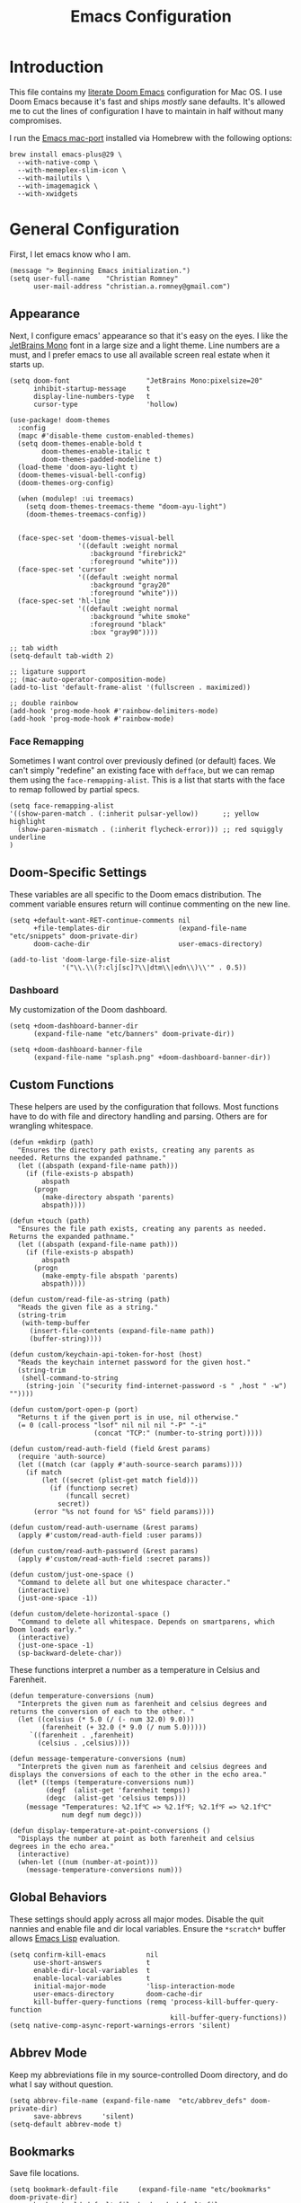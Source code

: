 
#+title: Emacs Configuration
* Introduction
This file contains my [[https://github.com/doomemacs/doomemacs][literate Doom Emacs]] configuration for Mac OS. I use Doom
Emacs because it's fast and ships /mostly/ sane defaults. It's allowed me to cut
the lines of configuration I have to maintain in half without many compromises.

I run the [[https://bitbucket.org/mituharu/emacs-mac/src/master/][Emacs mac-port]] installed via Homebrew with the following options:

#+begin_example
brew install emacs-plus@29 \
  --with-native-comp \
  --with-memeplex-slim-icon \
  --with-mailutils \
  --with-imagemagick \
  --with-xwidgets
#+end_example

* General Configuration
First, I let emacs know who I am.

#+begin_src elisp
(message "> Beginning Emacs initialization.")
(setq user-full-name    "Christian Romney"
      user-mail-address "christian.a.romney@gmail.com")
#+end_src

** Appearance
Next, I configure emacs' appearance so that it's easy on the eyes. I like the
[[https://www.jetbrains.com/lp/mono/][JetBrains Mono]] font in a large size and a light theme. Line numbers are a must,
and I prefer emacs to use all available screen real estate when it starts up.

#+begin_src elisp
(setq doom-font                   "JetBrains Mono:pixelsize=20"
      inhibit-startup-message     t
      display-line-numbers-type   t
      cursor-type                 'hollow)

(use-package! doom-themes
  :config
  (mapc #'disable-theme custom-enabled-themes)
  (setq doom-themes-enable-bold t
        doom-themes-enable-italic t
        doom-themes-padded-modeline t)
  (load-theme 'doom-ayu-light t)
  (doom-themes-visual-bell-config)
  (doom-themes-org-config)

  (when (modulep! :ui treemacs)
    (setq doom-themes-treemacs-theme "doom-ayu-light")
    (doom-themes-treemacs-config))


  (face-spec-set 'doom-themes-visual-bell
                 '((default :weight normal
                    :background "firebrick2"
                    :foreground "white")))
  (face-spec-set 'cursor
                 '((default :weight normal
                    :background "gray20"
                    :foreground "white")))
  (face-spec-set 'hl-line
                 '((default :weight normal
                    :background "white smoke"
                    :foreground "black"
                    :box "gray90"))))

;; tab width
(setq-default tab-width 2)

;; ligature support
;; (mac-auto-operator-composition-mode)
(add-to-list 'default-frame-alist '(fullscreen . maximized))

;; double rainbow
(add-hook 'prog-mode-hook #'rainbow-delimiters-mode)
(add-hook 'prog-mode-hook #'rainbow-mode)
#+end_src

*** Face Remapping
Sometimes I want control over previously defined (or default) faces. We can't
simply "redefine" an existing face with ~defface~, but we can remap them using the
~face-remapping-alist~. This is a list that starts with the face to remap followed
by partial specs.

#+begin_src elisp
(setq face-remapping-alist
'((show-paren-match . (:inherit pulsar-yellow))      ;; yellow highlight
  (show-paren-mismatch . (:inherit flycheck-error))) ;; red squiggly underline
)
#+end_src

** Doom-Specific Settings
These variables are all specific to the Doom emacs distribution. The comment
variable ensures return will continue commenting on the new line.

#+begin_src elisp
(setq +default-want-RET-continue-comments nil
      +file-templates-dir                 (expand-file-name "etc/snippets" doom-private-dir)
      doom-cache-dir                      user-emacs-directory)

(add-to-list 'doom-large-file-size-alist
             '("\\.\\(?:clj[sc]?\\|dtm\\|edn\\)\\'" . 0.5))
#+end_src

*** Dashboard
My customization of the Doom dashboard.
#+begin_src elisp
(setq +doom-dashboard-banner-dir
      (expand-file-name "etc/banners" doom-private-dir))

(setq +doom-dashboard-banner-file
      (expand-file-name "splash.png" +doom-dashboard-banner-dir))
#+end_src

** Custom Functions
These helpers are used by the configuration that follows. Most functions have to
do with file and directory handling and parsing. Others are for wrangling
whitespace.

#+begin_src elisp
(defun +mkdirp (path)
  "Ensures the directory path exists, creating any parents as
needed. Returns the expanded pathname."
  (let ((abspath (expand-file-name path)))
    (if (file-exists-p abspath)
        abspath
      (progn
        (make-directory abspath 'parents)
        abspath))))

(defun +touch (path)
  "Ensures the file path exists, creating any parents as needed.
Returns the expanded pathname."
  (let ((abspath (expand-file-name path)))
    (if (file-exists-p abspath)
        abspath
      (progn
        (make-empty-file abspath 'parents)
        abspath))))

(defun custom/read-file-as-string (path)
  "Reads the given file as a string."
  (string-trim
   (with-temp-buffer
     (insert-file-contents (expand-file-name path))
     (buffer-string))))

(defun custom/keychain-api-token-for-host (host)
  "Reads the keychain internet password for the given host."
  (string-trim
   (shell-command-to-string
    (string-join `("security find-internet-password -s " ,host " -w") ""))))

(defun custom/port-open-p (port)
  "Returns t if the given port is in use, nil otherwise."
  (= 0 (call-process "lsof" nil nil nil "-P" "-i"
                     (concat "TCP:" (number-to-string port)))))

(defun custom/read-auth-field (field &rest params)
  (require 'auth-source)
  (let ((match (car (apply #'auth-source-search params))))
    (if match
        (let ((secret (plist-get match field)))
          (if (functionp secret)
              (funcall secret)
            secret))
      (error "%s not found for %S" field params))))

(defun custom/read-auth-username (&rest params)
  (apply #'custom/read-auth-field :user params))

(defun custom/read-auth-password (&rest params)
  (apply #'custom/read-auth-field :secret params))

(defun custom/just-one-space ()
  "Command to delete all but one whitespace character."
  (interactive)
  (just-one-space -1))

(defun custom/delete-horizontal-space ()
  "Command to delete all whitespace. Depends on smartparens, which
Doom loads early."
  (interactive)
  (just-one-space -1)
  (sp-backward-delete-char))
#+end_src

These functions interpret a number as a temperature in Celsius and Farenheit.

#+begin_src elisp
(defun temperature-conversions (num)
  "Interprets the given num as farenheit and celsius degrees and
returns the conversion of each to the other. "
  (let ((celsius (* 5.0 (/ (- num 32.0) 9.0)))
        (farenheit (+ 32.0 (* 9.0 (/ num 5.0)))))
     `((farenheit . ,farenheit)
       (celsius . ,celsius))))

(defun message-temperature-conversions (num)
  "Interprets the given num as farenheit and celsius degrees and
displays the conversions of each to the other in the echo area."
  (let* ((temps (temperature-conversions num))
         (degf  (alist-get 'farenheit temps))
         (degc  (alist-get 'celsius temps)))
    (message "Temperatures: %2.1f℃ => %2.1f℉; %2.1f℉ => %2.1f℃"
             num degf num degc)))

(defun display-temperature-at-point-conversions ()
  "Displays the number at point as both farenheit and celsius
degrees in the echo area."
  (interactive)
  (when-let ((num (number-at-point)))
    (message-temperature-conversions num)))
#+end_src

** Global Behaviors
These settings should apply across all major modes. Disable the quit nannies and
enable file and dir local variables. Ensure the ~*scratch*~ buffer allows [[https://www.gnu.org/software/emacs/manual/html_node/eintr/][Emacs
Lisp]] evaluation.

#+begin_src elisp
(setq confirm-kill-emacs          nil
      use-short-answers           t
      enable-dir-local-variables  t
      enable-local-variables      t
      initial-major-mode          'lisp-interaction-mode
      user-emacs-directory        doom-cache-dir
      kill-buffer-query-functions (remq 'process-kill-buffer-query-function
                                        kill-buffer-query-functions))
(setq native-comp-async-report-warnings-errors 'silent)
#+end_src

** Abbrev Mode
Keep my abbreviations file in my source-controlled Doom directory, and do what I
say without question.

#+begin_src elisp
(setq abbrev-file-name (expand-file-name  "etc/abbrev_defs" doom-private-dir)
      save-abbrevs     'silent)
(setq-default abbrev-mode t)
#+end_src

** Bookmarks
Save file locations.

#+begin_src elisp
(setq bookmark-default-file     (expand-file-name "etc/bookmarks" doom-private-dir)
      bookmark-old-default-file bookmark-default-file
      bookmark-file             bookmark-default-file
      bookmark-sort-flag        t)
#+end_src

** Spelling
Ensure spelling dictionaries are source controlled.

#+begin_src elisp
(when (modulep! :checkers spell)
  (setq spell-fu-directory
        (+mkdirp (expand-file-name "etc/spell-fu/" doom-private-dir)))
  (add-hook 'spell-fu-mode-hook
            (lambda ()
              (spell-fu-dictionary-add (spell-fu-get-ispell-dictionary "en"))
              (spell-fu-dictionary-add
               (spell-fu-get-personal-dictionary
                "en-personal"
                (expand-file-name "aspell.en.pws" spell-fu-directory))))))
#+end_src

** Smartparens
[[https://github.com/Fuco1/smartparens][Smartparens]] doesn't play nicely with org-mode. This is one of the places where
Doom is uncharacteristically heavy-handed with its defaults. I remove the global
hook and enable smartparens (strict mode) where I want it, especially in Lisp
buffers. I also don't like smartparens' default rules.

#+begin_src elisp
(remove-hook! 'doom-first-buffer-hook #'smartparens-global-mode)

(use-package! smartparens
  :hook (emacs-lisp-mode . smartparens-strict-mode)
  :config
  (pcase-dolist (`(,open . ,close) '(("(" . ")")
                                     ("[" . "]")
                                     ("{" . "}")))
    ;; remove all default rules
    (sp-pair open close :post-handlers nil :unless nil)
    ;; add sole exception
    (sp-pair open close :unless '(:add sp-in-string-p))))
#+end_src

** Navigation
I like repeated searches to remain in the middle of the screen so I don't have
to scan my monitor for the place where I've landed. I can always stare at the
center of the screen and find my search results. With [[https://protesilaos.com/emacs/pulsar][pulsar]] I can recenter
after jumps and highlight the search term.
-------------------------------------------------------------------------------
#+begin_src elisp
(use-package! pulsar
  :init
  (setq pulsar-pulse t
        pulsar-delay 0.065
        pulsar-iterations 9
        pulsar-face 'pulsar-green
        pulsar-highlight-face 'pulsar-red)
  (pulsar-global-mode t)
  :config
  ;; integration with the `consult' package:
  (add-hook 'consult-after-jump-hook #'pulsar-recenter-top)
  (add-hook 'consult-after-jump-hook #'pulsar-reveal-entry)

  ;; integration with the built-in `isearch':
  (add-hook 'isearch-mode-end-hook #'pulsar-recenter-middle)
  (advice-add 'isearch-forward :after #'pulsar-recenter-middle)
  (advice-add 'isearch-repeat-forward :after #'pulsar-recenter-middle)
  (advice-add 'isearch-backward :after #'pulsar-recenter-middle)
  (advice-add 'isearch-repeat-backward :after #'pulsar-recenter-middle)

  ;; integration with the built-in `imenu':
  (add-hook 'imenu-after-jump-hook #'pulsar-recenter-top)
  (add-hook 'imenu-after-jump-hook #'pulsar-reveal-entry))
#+end_src

** Dired
These settings are optimized for Mac OS with the [[https://brew.sh/][Homebrew]] version of the GNU ~ls~
utility. I also like the keybindings for navigating up and opening Finder.app.

#+begin_src elisp
(when IS-MAC
  (setq insert-directory-program "/usr/local/bin/gls"
        dired-listing-switches   "-aBhl --group-directories-first")
  (map! :map dired-mode-map "r"  #'reveal-in-osx-finder))
(map! :map dired-mode-map "C-l" #'dired-up-directory)

(use-package diredfl
  :hook (dired-mode . diredfl-mode))
#+end_src

Dirvish is a new enhancement for Dired.

#+begin_src elisp
(use-package dirvish
  :init
  (dirvish-override-dired-mode)
  :custom
  (dirvish-quick-access-entries
   '(("h" "~/" "Home")
     ("d" "~/Downloads/" "Downloads")
     ("p" "~/Desktop/" "Desktop")))
  :config
  (setq dirvish-use-header-line 'global
        delete-by-moving-to-trash t)
  (setq dirvish-mode-line-format
        '(:left (sort file-time " " file-size symlink) :right (omit yank index)))
  (setq dirvish-attributes '(all-the-icons collapse file-size subtree-state vc-state))
  (setq dired-listing-switches
        "-l --almost-all --human-readable --time-style=long-iso \
--group-directories-first --no-group")
  :bind
  (("C-c f" . dirvish-fd)
   :map dirvish-mode-map            ; dirvish inherits `dired-mode-map'
   ("^"   . dirvish-history-last)
   ("a"   . dirvish-quick-access)
   ("f"   . dirvish-file-info-menu)
   ("h"   . dirvish-history-jump)   ; remapped `describe-mode'
   ("N"   . dirvish-narrow)
   ("s"   . dirvish-quicksort)      ; remapped `dired-sort-toggle-or-edit'
   ("v"   . dirvish-vc-menu)        ; remapped `dired-view-file'
   ("y"   . dirvish-yank-menu)
   ("TAB" . dirvish-subtree-toggle)
   ("M-f" . dirvish-history-go-forward)
   ("M-b" . dirvish-history-go-backward)
   ("M-l" . dirvish-ls-switches-menu)
   ("M-m" . dirvish-mark-menu)
   ("M-t" . dirvish-layout-toggle)
   ("M-s" . dirvish-setup-menu)
   ("M-e" . dirvish-emerge-menu)
   ("M-j" . dirvish-fd-jump)))
#+end_src

** Completion
The combination of [[https://company-mode.github.io/][company-mode]] with the modern suite of [[https://github.com/minad/vertico][Vertico]], [[https://github.com/oantolin/orderless][Orderless]],
[[https://github.com/minad/consult][Consult]], [[https://github.com/oantolin/embark][Embark]] and [[https://github.com/minad/marginalia][Marginalia]] is really well behaved and contains all the
features I liked from Helm and Ivy while remaining snappy and leveraging Emacs'
API as intended.

#+begin_src elisp
(when (modulep! :completion vertico)
  (use-package! vertico
    :demand t
    :bind
    (("C-x B"    . #'+vertico/switch-workspace-buffer)
     :map vertico-map
     ("C-l"      . #'vertico-directory-up)) ;; behave like helm to go up a level
    :config
    (setq vertico-cycle t
          read-extended-command-predicate #'command-completion-default-include-p
          orderless-matching-styles     '(orderless-literal
                                          orderless-initialism
                                          orderless-regexp)
          completion-category-defaults  '((email (styles substring)))
          completion-category-overrides '((file (styles +vertico-basic-remote
                                                        orderless
                                                        partial-completion)))

          marginalia-align              'right))

  (use-package! consult
    :config
    (setq consult-grep-args
          "ggrep --null --line-buffered --color=never --ignore-case \
--exclude-dir=.git --line-number -I -r .")
    :bind
    (("M-i"     . #'consult-imenu)
     ("C-c M-o" . #'consult-multi-occur)
     ("C-x b"   . #'consult-buffer)
     ("C-x 4 b" . #'consult-buffer-other-window)
     ("C-x 5 b" . #'consult-buffer-other-frame)
     ("C-x r b" . #'consult-bookmark)
     ("M-g g"   . #'consult-goto-line)
     ("C-c s r" . #'consult-ripgrep)
     ("C-x r i" . #'consult-register-load)
     ("C-x r s" . #'consult-register-store)
     ("C-h W"   . #'consult-man)
     ("M-s g"   . #'consult-git-grep)))

  (use-package! embark
    :bind
    (("C-." . embark-act)         ;; pick some comfortable binding
     ("M-." . embark-dwim)        ;; good alternative: M-.
     ) ;; alternative for `describe-bindings'

  ;; Optionally replace the key help with a completing-read interface
  :init
  (setq prefix-help-command #'embark-prefix-help-command)
  ;; Hide the mode line of the Embark live/completions buffers
  :config
  (add-to-list 'display-buffer-alist
               '("\\`\\*Embark Collect \\(Live\\|Completions\\)\\*"
                 nil
                 (window-parameters (mode-line-format . none)))))

;; Consult users will also want the embark-consult package.
(use-package! embark-consult
  :after (embark consult)
  :demand t ; only necessary if you have the hook below
  ;; if you want to have consult previews as you move around an
  ;; auto-updating embark collect buffer
  :hook
  (embark-collect-mode . consult-preview-at-point-mode)))

(when (modulep! :completion company)
  (use-package! company
    :config
    (setq company-idle-delay 0.9)))
#+end_src

** Magit
I use source control for everything, and enjoy a few extras for [[https://magit.vc/][Magit]].

#+begin_src elisp
(setq magit-revision-show-gravatars t
      forge-database-file
      (expand-file-name "forge/forge-database.sqlite" doom-cache-dir))
(add-hook! 'magit-mode-hook (lambda () (magit-delta-mode +1)))
#+end_src

** Internet Relay Chat (IRC)
I use [[https://github.com/emacs-circe/circe][circe]] to connect to [[https://libera.chat/][Libera]] and read my credentials from an encrypted
[[https://www.gnu.org/software/emacs/manual/html_mono/epa.html][authinfo.gpg]].

#+begin_src elisp
(after! circe
  (require 'auth-source)
  (let* ((host "irc.libera.chat")
         (user (custom/read-auth-username :host host))
         (pass (custom/read-auth-password :host host)))
    (set-irc-server! host
                     `(:tls t
                       :port 6697 ;; TLS port
                       :nick ,user
                       :sasl-username ,user
                       :sasl-password ,pass
                       :channels ("#clojure" "#datomic" "#emacs")))))
#+end_src

#+RESULTS:

** Global Key Bindings
My idiosyncratic global keybinding preferences.

#+begin_src elisp
(map! "C-e"       #'move-end-of-line
      "C-'"       #'avy-goto-line
      "C-:"       #'avy-goto-char
      "C-x \\"    #'align-regexp
      "C-x g"     #'magit-status
      "C-x P"     #'print-buffer
      "C-x r I"   #'string-insert-rectangle
      "C-x M-s"   #'transpose-sexps
      "C-x M-t"   #'transpose-paragraphs
      "C-c a"     #'org-agenda
      "C-c M-t"   #'transpose-sentences
      "M-/"       #'hippie-expand
      "M-o"       #'other-window
      "M-p"       #'fill-paragraph
      "M-%"       #'anzu-query-replace
      "C-c g"     #'google-this
      "M-\\"      #'custom/delete-horizontal-space
      "M-SPC"     #'custom/just-one-space
      "<s-right>" #'sp-forward-slurp-sexp
      "<s-left>"  #'sp-forward-barf-sexp
      "C-M-%"     #'anzu-query-replace-regexp
      "C-x t c"   #'display-temperature-at-point-conversions)
#+end_src

** Miscellaneous
Every Emacs configuration contains a few little odds and ends.

#+begin_src elisp
(add-to-list 'auto-mode-alist (cons "\\.adoc\\'" 'adoc-mode))
(message "=> loaded global configuration")
#+end_src

* Org Configuration
I use [[https://orgmode.org/][org-mode]], [[https://www.orgroam.com/][org-roam]], and [[https://github.com/tecosaur/org-glossary][org-glossary]] extensively for note-taking. This
custom function is used to solve a [[https://takeonrules.com/2022/01/11/resolving-an-unable-to-resolve-link-error-for-org-mode-in-emacs/][link resolution]] issue with org-roam.

#+begin_src elisp
(defun custom/org-rebuild-cache ()
  "Rebuild the `org-mode' (and `org-roam') cache(s)."
  (interactive)
  (org-id-update-id-locations)
  ;; Note: you may need `org-roam-db-clear-all'
  ;; followed by `org-roam-db-sync'
  (when (modulep! :lang org +roam2)
    (org-roam-db-sync)
    (org-roam-update-org-id-locations)))

(defun custom/markup-word (markup-char)
  "Wraps the active region or the word at point with MARKUP-CHAR."
  (cl-destructuring-bind (text start end)
      (if (use-region-p)
          (list
           (buffer-substring-no-properties (region-beginning) (region-end))
           (region-beginning)
           (region-end))
        (let ((bounds (bounds-of-thing-at-point 'word)))
          (list (thing-at-point 'word)
                (car bounds)
                (cdr bounds))))
    (progn
      (save-excursion
        (replace-region-contents
         start end
         (lambda ()
           (s-wrap text
                   (char-to-string markup-char)
                   (char-to-string markup-char))))))))

(defun custom/org-italicize-word ()
  (interactive)
  (custom/markup-word #x00002F))

(defun custom/org-bold-word ()
  (interactive)
  (custom/markup-word #x00002A))

(defun custom/org-code-word ()
  (interactive)
  (custom/markup-word #x00007E))

(defun custom/org-underline-word ()
  (interactive)
  (custom/markup-word #x00005F))

(defun custom/org-verbatim-word ()
  (interactive)
  (custom/markup-word #x00003D))

(defun custom/org-strike-word ()
  (interactive)
  (custom/markup-word #x00002B))
#+end_src

** Main Configuration
The principal configuration block sets up directories and org-capture templates.
#+begin_src elisp
(defvar +info-dir "~/Documents/personal/notes"
  "The root for all notes, calendars, agendas, todos, attachments,
and bibliographies.")
(use-package! org
  :defer t
  :init
  (setq org-directory (expand-file-name "content" +info-dir)
        org-modules   '(ol-bibtex ol-bookmark ol-docview
                        ol-doi org-checklist org-id
                        org-tempo))

  (setq
   org-roam-directory         (expand-file-name "roam" org-directory)
   org-roam-dailies-directory "journal/"
   org-roam-mode-sections     '((org-roam-backlinks-section :unique t)
                                org-roam-reflinks-section)
   org-roam-graph-executable  "neato"
   org-roam-capture-templates
   '(("d" "default" plain "%?"
      :target (file+head "%<%Y%m%d%H%M%S>-${slug}.org"
                         "#+title: ${title}")
      :unnarrowed t)
     ("s" "sensitive" plain "%?"
      :target (file+head "%<%Y%m%d%H%M%S>-${slug}.org.gpg"
                         "#+title: ${title}\n")
      :unnarrowed t))
   org-roam-dailies-capture-templates
   '(("d" "default" entry
      "* %?"
      :target (file+head "%<%Y-%m-%d>.org"
                         "#+title: %<%Y-%m-%d>\n"))))
  :config
  (setq org-startup-folded t
        org-startup-indented t
        org-startup-with-inline-images t
        org-startup-with-latex-preview t
        org-M-RET-may-split-line       t)

  ;; behaviors
  (setq org-export-html-postamble          nil
        org-hide-emphasis-markers          t
        org-html-validation-link           nil
        org-log-done                       nil
        org-outline-path-complete-in-steps nil
        org-return-follows-link            t
        org-src-window-setup               'current-window
        org-use-fast-todo-selection        t
        org-use-sub-superscripts           "{}")

  ;; refiling
  (setq org-refile-use-cache                   t ;; use C-0 C-c C-w to clear cache
        org-refile-use-outline-path            t
        org-refile-allow-creating-parent-nodes t
        org-refile-targets                     '((nil :maxlevel . 5)
                                                 (org-agenda-files :maxlevel . 5)))
  ;; todo
  (setq org-todo-keywords
        '((sequence "TODO(t)" "WIP(w)" "WAIT(a)" "PAUSE(p)" "|" "DONE(d)" "KILL(k)" "ASSIGNED(a)")))

  ;; tags
  (setq org-tag-alist
        '((:startgrouptag)
          ("study"      . ?s)
          (:grouptags)
          ("book"       . ?b)
          ("paper"      . ?a)
          (:endgrouptag)
          (:startgrouptag)
          ("work"       . ?w)
          ("personal"   . ?m)
          ("FLAGGED"    . ?f)))

  ;; clock in/out
  (setq org-clock-persist-file
        (expand-file-name "etc/org-clock-save.el" doom-cache-dir))

  ;; capture
  (setq +org-capture-changelog-file "changelog.org"
        +org-capture-notes-file     "notes.org"
        +org-capture-projects-file  "projects.org"
        +org-capture-todo-file      "todo.org"
        +org-capture-journal-file   "journal.org"
        org-capture-templates
        `(("t" "Todo" entry (file+headline "todo.org" "Todos")
           "* TODO %^{Task} %^G")))
  (map!
   (:map org-mode-map
    "C-| o b" #'custom/org-bold-word
    "C-| o c" #'custom/org-code-word
    "C-| o i" #'custom/org-italicize-word
    "C-| o s" #'custom/org-strike-word
    "C-| o u" #'custom/org-underline-word
    "C-| o v" #'custom/org-verbatim-word)))

(use-package! consult-org-roam
   :defer t
   :after org
   :init
   (require 'consult-org-roam)
   (consult-org-roam-mode 1)
   :custom
   (consult-org-roam-grep-func #'consult-ripgrep)
   ;; Configure a custom narrow key for `consult-buffer'
   (consult-org-roam-buffer-narrow-key ?r)
   ;; Display org-roam buffers right after non-org-roam buffers
   ;; in consult-buffer (and not down at the bottom)
   (consult-org-roam-buffer-after-buffers t)
   :config
   ;; Eventually suppress previewing for certain functions
   (consult-customize
    consult-org-roam-forward-links
    :preview-key (kbd "M-."))
   ;; Define some convenient keybindings as an addition
   :bind
   ("C-c n r o f" . consult-org-roam-file-find)
   ("C-c n r o b" . consult-org-roam-backlinks)
   ("C-c n r o l" . consult-org-roam-forward-links)
   ("C-c n r o s" . consult-org-roam-search)
   ("C-c n r c"   . custom/org-rebuild-cache))
    #+end_src


#+RESULTS:
| org-tempo-setup | org-zotxt-mode | org-glossary-mode | org-ai-mode | +lookup--init-org-mode-handlers-h | (closure ((hook . org-mode-hook) (--dolist-tail--) t) (&rest _) (add-hook 'before-save-hook 'org-encrypt-entries nil t)) | #[0 \300\301\302\303\304$\207 [add-hook change-major-mode-hook org-fold-show-all append local] 5] | #[0 \300\301\302\303\304$\207 [add-hook change-major-mode-hook org-babel-show-result-all append local] 5] | org-babel-result-hide-spec | org-babel-hide-all-hashes | #[0 \301\211\207 [imenu-create-index-function org-imenu-get-tree] 2] | org-modern-mode | org-auto-tangle-mode | doom-disable-show-paren-mode-h | doom-disable-show-trailing-whitespace-h | +org-make-last-point-visible-h | toc-org-enable | org-cdlatex-mode | org-eldoc-load | +literate-enable-recompile-h | (lambda (&rest _) #'(lambda nil (setq left-margin-width 2 right-margin-width 2))) |

(Disabled) Use svg-tag-mode to beautify org-mode tags, deadlines, and todos.

#+begin_src elisp
;; disabled
(when nil
  (defconst date-re "[0-9]\\{4\\}-[0-9]\\{2\\}-[0-9]\\{2\\}")
  (defconst time-re "[0-9]\\{2\\}:[0-9]\\{2\\}")
  (defconst day-re "[A-Za-z]\\{3\\}")
  (defconst day-time-re (format "\\(%s\\)? ?\\(%s\\)?" day-re time-re))

  (defun svg-progress-percent (value)
    (svg-image (svg-lib-concat
                (svg-lib-progress-bar (/ (string-to-number value) 100.0)
                                      nil :margin 0 :stroke 2 :radius 3 :padding 2 :width 11)
                (svg-lib-tag (concat value "%")
                             nil :stroke 0 :margin 0)) :ascent 'center))

  (defun svg-progress-count (value)
    (let* ((seq (mapcar #'string-to-number (split-string value "/")))
           (count (float (car seq)))
           (total (float (cadr seq))))
      (svg-image (svg-lib-concat
                  (svg-lib-progress-bar (/ count total) nil
                                        :margin 0 :stroke 2 :radius 3 :padding 2 :width 11)
                  (svg-lib-tag value nil
                               :stroke 0 :margin 0)) :ascent 'center)))

  (use-package! svg-tag-mode
    :hook ((org-agenda-mode org-super-agenda-mode). svg-tag-mode)
    :config
    (setq svg-tag-tags
          `(
            ;; Org tags
            (":\\([A-Za-z0-9]+\\)" . ((lambda (tag)
                                        (svg-tag-make tag :face 'org-modern-tag
                                                      :padding 1 :radius 3))))
            (":\\([A-Za-z0-9]+[ \-]\\)" . ((lambda (tag) tag)))

            ;; Task priority
            ("\\[#[A-Z]\\]" . ( (lambda (tag)
                                  (svg-tag-make tag :radius 8 :beg 2 :end -1 :margin 0))))

            ;; Progress
            ("\\(\\[[0-9]\\{1,3\\}%\\]\\)" . ((lambda (tag)
                                                (svg-progress-percent (substring tag 1 -2)))))

            ("\\(\\[[0-9]+/[0-9]+\\]\\)" . ((lambda (tag)
                                              (svg-progress-count (substring tag 1 -1)))))

            ;; Task Statuses
            ("TODO" . ((lambda (tag)
                         (svg-tag-make "TODO" :face 'org-modern-todo
                                       :inverse t :margin 0 :radius 8))))
            ("WIP" . ((lambda (tag)
                        (svg-tag-make "WIP"
                                      :face 'org-modern-todo
                                      :inverse nil :margin 0 :radius 8))))
            ("WAIT" . ((lambda (tag)
                         (svg-tag-make "WAIT"
                                       :face 'pulsar-yellow
                                       :inverse nil :margin 0 :radius 8))))
            ("HOLD" . ((lambda (tag)
                         (svg-tag-make "HOLD"
                                       :face 'pulsar-yellow
                                       :inverse t :margin 0 :radius 8))))
            ("DONE" . ((lambda (tag)
                         (svg-tag-make "DONE"
                                       :face 'org-modern-done
                                       :inverse nil :margin 0 :radius 8))))

            ;; Citation of the form [cite:@Knuth:1984]
            ("\\(\\[cite:@[A-Za-z]+:\\)" . ((lambda (tag)
                                              (svg-tag-make tag
                                                            :inverse t
                                                            :beg 7 :end -1
                                                            :crop-right t))))
            ("\\[cite:@[A-Za-z]+:\\([0-9]+\\]\\)" . ((lambda (tag)
                                                       (svg-tag-make tag
                                                                     :end -1
                                                                     :crop-left t))))


            ;; Active date (with or without day name, with or without time)
            (,(format "\\(<%s>\\)" date-re) .
             ((lambda (tag)
                (svg-tag-make tag
                              :face 'org-modern-date-active
                              :inverse t :beg 1 :end -1 :margin 0))))

            (,(format "\\(<%s \\)%s>" date-re day-time-re) .
             ((lambda (tag)
                (svg-tag-make tag
                              :face 'org-modern-date-active
                              :beg 1 :inverse t :crop-right t :margin 0))))
            (,(format "<%s \\(%s>\\)" date-re day-time-re) .
             ((lambda (tag)
                (svg-tag-make tag
                              :face 'org-modern-time-active
                              :end -1 :inverse t :crop-left t :margin 0))))

            ;; Inactive date  (with or without day name, with or without time)
            (,(format "\\(\\[%s\\]\\)" date-re) .
             ((lambda (tag)
                (svg-tag-make tag
                              :face 'org-modern-date-inactive
                              :beg 1 :end -1 :inverse t :margin 0 :face))))
            (,(format "\\(\\[%s \\)%s\\]" date-re day-time-re) .
             ((lambda (tag)
                (svg-tag-make tag
                              :face 'org-modern-date-inactive
                              :beg 1 :inverse t :crop-right t :margin 0))))
            (,(format "\\[%s \\(%s\\]\\)" date-re day-time-re) .
             ((lambda (tag)
                (svg-tag-make tag
                              :face 'org-modern-time-inactive
                              :end -1 :inverse t :crop-left t :margin 0))))))))
#+end_src
*** Glossary
The [[https://github.com/tecosaur/org-glossary][org-glossary]] package adds terms to a top-level =Glossary= heading and expands
the definition in the minibuffer whenever the cursor is over a glossary term.

#+begin_src elisp
(use-package! org-glossary
  :after org
  :hook (org-mode . org-glossary-mode)
  :init
  ;; this macro supplies theme color names inside the body
  (defface org-glossary-term
    '((default :inherit (show-paren-match)
        :background "antique white"
        :weight normal))
    "Base face used for term references.")
  :config
  (setq org-glossary-fontify-types-differently nil)
  (map!
   (:map org-mode-map
    "C-| o g" #'org-glossary-create-definition
    "C-| o G" #'org-glossary-goto-term-definition)))
#+end_src

*** Citations
I am still experimenting with bibliography management and citation embedding. I
often refer to computer science papers from my notes and am experimenting both
with [[https://github.com/emacs-citar/citar][Citar]] and [[https://www.zotero.org/][Zotero]] to manage references.

#+begin_src elisp
(use-package! zotxt
  :after org
  :hook (org-mode . org-zotxt-mode)
  :config
  (setq bibtex-dialect                  'biblatex
        org-cite-csl-styles-dir         (expand-file-name "zotero/styles/" +info-dir)))

(when (modulep! :tools biblio)
  (setq! citar-bibliography
         (list (expand-file-name "references.bib" +info-dir))))
#+end_src

*** Agenda
The [[https://orgmode.org/manual/Agenda-Views.html][agenda]] is org-mode's todo list manager. Todo items can be given various
states, priorities, deadlines and other properties. Agenda views can display
upcoming deadlines and todo items in a calendar, topic, or priority view. The
[[https://github.com/alphapapa/org-super-agenda][org-super-agenda]] package enables grouping in daily/weekly views.

#+begin_src elisp
(use-package! org-agenda
  :defer t
  :config
  (defface org-glossary-term
    '((default :inherit (popup-tip-face)
        :weight normal))
    "Base face used for term references.")
  (face-spec-set 'org-agenda-date
                 '((default :weight normal)))
  (face-spec-set 'org-agenda-date-weekend
                 '((default :foreground "#399ee6" :weight normal)))
  (face-spec-set 'org-agenda-diary
                 '((default :weight normal :foreground "#86b300")))
  (face-spec-set 'org-agenda-date-today
                 '((default :foreground "#f07171" :slant italic :weight normal)))

  (setq org-agenda-file-regexp            "\\`[^.].*\\.org\\(\\.gpg\\)?\\'"
        org-agenda-files                  (list org-directory
                                                org-roam-directory
                                                org-roam-dailies-directory)
        org-agenda-window-setup           'current-window
        org-agenda-include-diary          t
        org-agenda-show-log               t
        org-agenda-skip-deadline-if-done  t
        org-agenda-skip-scheduled-if-done t
        org-agenda-skip-timestamp-if-done t
        org-agenda-start-on-weekday       1
        org-agenda-todo-ignore-deadlines  t
        org-agenda-todo-ignore-scheduled  t
        org-agenda-use-tag-inheritance    nil
        org-icalendar-combined-agenda-file
        (expand-file-name "org.ics" org-directory)
        org-agenda-custom-commands
        ' (("d" "Dashboard"
            ((agenda "" ((org-agenda-span 10)))
             (tags-todo "+PRIORITY=\"A\"")
             (tags-todo "work")
             (tags-todo "personal")))
           ("n" "Agenda and all TODOs"
            ((agenda "" ((org-agenda-span 10)))
             (alltodo ""))))))

(use-package! org-super-agenda
  :after org-agenda
  :config
  (setq org-super-agenda-groups '((:auto-priority t)
                                  (:auto-tags t)
                                  (:auto-todo t)))
  (org-super-agenda-mode))
#+end_src

#+RESULTS:
: t

*** Calendar
Calendar preferences include holidays, week start, and geographical location.
#+begin_src elisp
(use-package! calendar
  :after org
  :config
  (defface +calendar-holiday
    '((t . (:inherit pulsar-cyan)))
    "Face for holidays in calendar.")

  (defface +calendar-today
    '((t . (:foreground "violet red" :box t)))
    "Face for the current day in calendar.")

  (defface +calendar-appointment
    '((t . (:inherit pulsar-yellow)))
    "Face for appointment diary entries in calendar.")

  (setq calendar-location-name               "Pembroke Pines, FL"
        calendar-latitude                    26.0
        calendar-longitude                   -80.3
        calendar-week-start-day              0
        calendar-mark-holidays-flag          t
        calendar-mark-diary-entries-flag     t
        calendar-christian-all-holidays-flag nil
        calendar-holiday-marker              '+calendar-holiday
        calendar-today-marker                '+calendar-today
        diary-entry-marker                   '+calendar-appointment
        cal-html-directory                   "~/Desktop"
        cal-html-holidays                    t
        diary-file
        (expand-file-name "appointment-diary" org-directory))
  (add-hook 'calendar-today-visible-hook 'calendar-mark-today))

(use-package! holidays
  :after org
  :config
  (require 'brazilian-holidays)
  (setq calendar-holidays
        (append holiday-general-holidays
                holiday-local-holidays
                holiday-other-holidays
                holiday-christian-holidays
                holiday-solar-holidays
                brazilian-holidays--general-holidays
                brazilian-holidays-sp-holidays)))
#+end_src

*** Literate Programming (org-babel)
Org-mode's [[https://orgmode.org/worg/org-contrib/babel/][Babel]] feature allows mixing of prose and language blocks (this
configuration file is a prime example) for literate programming. Tangling
exports code blocks into separate files which can be compiled or interpreted by
the relevant program.

#+begin_comment
If tangling gives an error about "pdf-info-process-assert-running" re-compile
pdf-tools with ~M-x pdf-tools-install~.
#+end_comment

I find [[https://graphviz.org/][Graphviz]] and [[https://plantuml.com/][Plant UML]] useful for creating diagrams to supplement my
notes. I enable all the languages I am likely to use. Auto-tangling keeps
tangled code files in sync on save.

#+begin_src elisp
(use-package! graphviz-dot-mode
  :defer t
  :config
  (setq graphviz-dot-indent-width 2))

(use-package! org-auto-tangle
  :defer t
  :hook (org-mode . org-auto-tangle-mode)
  :config
  (setq org-auto-tangle-default t))

(after! org
  (when (modulep! :lang plantuml)
    (setq plantuml-default-exec-mode 'jar))

  (progn
    (pdf-loader-install)
    (org-babel-do-load-languages
     'org-babel-load-languages
     '((clojure    . t)
       (css        . t)
       (dot        . t)
       (emacs-lisp . t)
       (java       . t)
       (js         . t)
       (makefile   . t)
       (plantuml   . t)
       (prolog     . t)
       (python     . t)
       (R          . t)
       (ruby       . t)
       (scheme     . t)
       (sed        . t)
       (shell      . t)
       (sql        . t)))))
#+end_src

*** Export Settings
I most often export my org notes to PDF or [[https://gitlab.com/oer/org-re-reveal][org-re-reveal]] HTML presentation.
#+begin_src elisp
(after! org
  (setq org-re-reveal-center               t
        org-re-reveal-control              t
        org-re-reveal-default-frag-style   'appear
        org-re-reveal-defaulttiming        nil
        org-re-reveal-fragmentinurl        t
        org-re-reveal-history              nil
        org-re-reveal-hlevel               2
        org-re-reveal-keyboard             t
        org-re-reveal-klipsify-src         t
        org-re-reveal-mousewheel           nil
        org-re-reveal-overview             t
        org-re-reveal-pdfseparatefragments nil
        org-re-reveal-progress             t
        org-re-reveal-rolling-links        nil
        org-re-reveal-root
        "https://cdnjs.cloudflare.com/ajax/libs/reveal.js/4.5.0/reveal.js"
        org-re-reveal-title-slide          "%t"
        reveal_inter_presentation_links    t))
#+end_src

*** Appearance
The [[https://github.com/minad/org-modern][org-modern]] package adds some nice aesthetic touches to org-mode buffers.

#+begin_src elisp
(face-spec-set 'org-modern-tag
               '((default :weight normal :background "#d1bce5")))

(setq org-ellipsis                       "…"
      org-fontify-done-headline          t
      org-fontify-emphasized-text        t
      org-fontify-quote-and-verse-blocks t
      org-fontify-whole-heading-line     t
      org-modern-star                    '("◉" "○" "▣" "□" "◈" "◇" "✦" "✧" "✻" "✾")
      org-pretty-entities                t
      org-src-fontify-natively           t
      org-src-tab-acts-natively          t
      org-startup-folded                 nil
      org-startup-indented               t)

(add-hook! 'org-agenda-finalize-hook #'org-modern-agenda)
(add-hook! 'org-mode-hook #'org-modern-mode)
(add-hook! 'org-mode-hook :append
  (lambda ()
    (setq left-margin-width 2
          right-margin-width 2)))

(message "=> loaded org configuration")
#+end_src

* Programming
Configuration for additional programming modes.

** Paren Matching
Highlight and blink matching parentheses.

#+begin_src elisp
(use-package paren
  :config
  (setq blink-matching-paren t
      show-paren-mode t
      show-paren-style 'parenthesis
      show-paren-delay 0))
#+end_src

** Projects
Have projectile save things where I want them.

#+begin_src elisp
(use-package! projectile
  :defer t
  :config
  (+mkdirp (expand-file-name "projectile" doom-cache-dir))
  (setq
   projectile-cache-file
   (expand-file-name "projectile/projectile.cache" doom-cache-dir)
   projectile-known-projects-file
   (expand-file-name "projectile/projectile.projects" doom-cache-dir)))

(after! projectile
  (pushnew! projectile-project-root-files "project.clj" "deps.edn"))
#+end_src

** Clojure
Doom's Clojure support provides Cider. I prefer the lightweight [[https://github.com/clojure-emacs/inf-clojure][inf-clojure]]
mode, so I bring my own packages and configuration. [[https://clojure-lsp.io/][LSP]] mode provides lots of
nice features than make living without Cider bearable.

*** Clojure mode w/ LSP
#+begin_src elisp
(use-package! clojure-mode
  :defer t
  :hook (clojure-mode . rainbow-delimiters-mode)
  :config
  (when (modulep! :tools lsp)
    (map! :map clojure-mode-map
          "C-c j d"    #'lsp-ui-doc-glance
          "C-c j i"    #'lsp-ui-imenu)
    (add-hook! '(clojure-mode-local-vars-hook
                 clojurec-mode-local-vars-hook
                 clojurescript-mode-local-vars-hook)
      (defun +clojure-disable-lsp-indentation-h ()
        (setq-local lsp-enable-indentation nil))
      #'lsp!)
    (after! lsp-clojure
      (dolist (m '(clojure-mode
                   clojurec-mode
                   clojurescript-mode
                   clojurex-mode))
        (add-to-list 'lsp-language-id-configuration (cons m "clojure")))
      (dolist (dir '("[/\\\\]\\.clj-kondo\\'"
                     "[/\\\\]\\.cp-cache\\'"
                     "[/\\\\]\\.lsp\\'"
                     "[/\\\\]\\.shadow-cljs\\'"
                     "[/\\\\]\\target\\'"))
        (add-to-list 'lsp-file-watch-ignored dir)))
    (setq lsp-lens-enable          t       ;; enable LSP code lens for inline reference counts
          lsp-file-watch-threshold 2000
          lsp-enable-snippet       t)))

;; TODO: try moving these to the :hook ()
(add-hook! 'clojure-mode-hook #'turn-on-smartparens-strict-mode)
(add-hook! 'clojure-mode-hook :append #'subword-mode)
(add-hook! 'clojurescript-mode-hook #'turn-on-smartparens-strict-mode)
(add-hook! 'clojurec-mode-hook #'turn-on-smartparens-strict-mode)
(add-hook! 'clojurex-mode-hook #'turn-on-smartparens-strict-mode)
#+end_src

*** Inferior Clojure Mode
Inferior clojure mode is /simple/. With it, one can connect to a socket and send
commands. That's all I want between Emacs and the REPL.

These functions allow me to recreate some Cider functionality for inf-clojure
mode.
**** Custom Functions
#+begin_src elisp
(defun +inf-clojure-run-tests ()
  "Run clojure.test suite for the current namespace."
  (interactive)
  (comint-proc-query (inf-clojure-proc)
                        "(clojure.test/run-tests)\n"))

(defun +inf-clojure-pretty-print ()
  "Pretty print the last repl output"
  (interactive)
  (comint-proc-query (inf-clojure-proc)
                     "(do \n(newline)\n(clojure.pprint/pprint *1))\n"))

(defun +inf-clojure-load-file ()
  "Send a load-file instruction to Clojure to load the current file.
Uses comint-proc-query instead of comint-send-string like
inf-clojure does by default, as that method breaks REPLs for me
with large files for some reason."
  (interactive)
  (let ((file-name (buffer-file-name)))
    (comint-proc-query
     (inf-clojure-proc)
     (format "(do (load-file \"%s\") :loaded)\n" file-name))
    (message "inf-clojure :: Loaded file: %s" file-name)))

(defun +possible-project-file (relative-path)
  (if (not (string-blank-p (projectile-project-root)))
      (let ((path (expand-file-name (concat (projectile-project-root) relative-path))))
        (if (file-exists-p path) path nil))
    nil))

(defun +inf-clojure-socket-repl-connect ()
  (interactive)
  (message "inf-clojure-socket-repl-connect in project %s" (projectile-project-root))
  (let ((default-socket-repl-port 5555)
        (found-port-file (+possible-project-file ".shadow-cljs/socket-repl.port")))
    (cond
     ;; option 1: check for shadow-cljs ephemeral port file
     (found-port-file
      (let ((port (custom/read-file-as-string found-port-file)))
        (message "Connecting clojure socket REPL on ephemeral shadow port %s" port)
        (inf-clojure (cons "localhost" port))))

     ;; option 2: check default port
     ((custom/port-open-p default-socket-repl-port)
      (progn
        (message "Connecting clojure socket REPL on detected open port %d" default-socket-repl-port)
        (inf-clojure (cons "localhost" default-socket-repl-port))))

     ;; option 3: ask me
     (t
      (progn
        (message "Connecting clojure socket REPL interactively")
        (inf-clojure-connect))))))

(defun +inf-clojure-reconfigure ()
  (progn
    (message "Setting clojure completion mode to compliment")
    (inf-clojure-update-feature
     'clojure 'completion
     "(compliment.core/completions \"%s\")")))
#+end_src

#+RESULTS:
: +inf-clojure-reconfigure

**** Package Configuration
Inferior clojure mode keybindings.

#+begin_src elisp
(use-package! inf-clojure
  :defer t
  :after clojure
  :config
  (map! :map clojure-mode-map
        "C-c c p"    #'+inf-clojure-pretty-print
        "C-c r c"    #'+inf-clojure-socket-repl-connect
        "C-c j c"    #'inf-clojure
        "C-c j C"    #'inf-clojure-connect
        "C-c j D"    #'inf-clojure-show-var-documentation
        "C-c j e b"  #'inf-clojure-eval-buffer
        "C-c j e d"  #'inf-clojure-eval-defun
        "C-c j e D"  #'inf-clojure-eval-defun-and-go
        "C-c j e f"  #'inf-clojure-eval-last-sexp
        "C-c j e F"  #'inf-clojure-eval-form-and-next
        "C-c j e r"  #'inf-clojure-eval-region
        "C-c j e R"  #'inf-clojure-eval-region-and-go
        "C-c j a"    #'inf-clojure-apropos
        "C-c j l"    #'inf-clojure-arglists
        "C-c j m"    #'inf-clojure-macroexpand
        "C-c j r"    #'inf-clojure-reload
        "C-c j R"    #'inf-clojure-restart
        "C-c j v"    #'inf-clojure-show-ns-vars
        "C-c j t"    #'+inf-clojure-run-tests
        "C-c M-j"    #'+inf-clojure-socket-repl-connect
        "C-c C-q"    #'inf-clojure-quit
        "C-c M-n"    #'inf-clojure-set-ns
        "C-c M-p"    #'+inf-clojure-pretty-print
        "C-c C-e"    #'inf-clojure-eval-last-sexp
        "C-x C-e"    #'inf-clojure-eval-last-sexp
        "C-c C-z"    #'inf-clojure-switch-to-repl
        "C-c C-k"    #'+inf-clojure-load-file
        "C-c ,"      #'inf-clojure-clear-repl-buffer
        :map inf-clojure-mode-map
        "C-c ,"      #'inf-clojure-clear-repl-buffer
        "C-c j R"    #'inf-clojure-restart))

(add-hook! 'inf-clojure-mode-hook #'turn-on-smartparens-strict-mode)
(add-hook! 'inf-clojure-mode-hook #'+inf-clojure-reconfigure)
#+end_src

*** Syntax Checking
Static analysis courtesy of [[https://github.com/clj-kondo/clj-kondo][clj-kondo]].

#+begin_src elisp
(when (modulep! :checkers syntax)
  (use-package! flycheck-clj-kondo
    :when (modulep! :checkers syntax)
    :after flycheck))

(message "=> loaded clojure configuration")
#+end_src

*** Morse Support
;; update below for inf-clojure and morse.

#+begin_example
 ;; Similar to C-x C-e, but sends to REBL
 (defun rebl-eval-last-sexp ()
   (interactive)
   (let* ((bounds (cider-last-sexp 'bounds))
          (s (cider-last-sexp))
          (reblized (concat "(cognitect.rebl/inspect " s ")")))
     (cider-interactive-eval reblized nil bounds (cider--nrepl-print-request-map))))

 ;; Similar to C-M-x, but sends to REBL
 (defun rebl-eval-defun-at-point ()
   (interactive)
   (let* ((bounds (cider-defun-at-point 'bounds))
          (s (cider-defun-at-point))
          (reblized (concat "(cognitect.rebl/inspect " s ")")))
     (cider-interactive-eval reblized nil bounds (cider--nrepl-print-request-map))))

 (map! :map clojure-mode-map
       "<f5>"    #'cider-jack-in
       "M-<f5>"  #'cider-jack-in-clj&cljs
       :map cider-mode-map
       "C-s-x"   #'rebl-eval-defun-at-point
       "C-x C-r" #'rebl-eval-last-sexp)
#+end_example

** Scheme
I most often use [[https://www.scheme.com/tspl4/][Scheme]] when working through exercises in [[https://eopl3.com/][Essentials of
Programming Languages]], the Little books, or the +original+ /good/ version of [[https://en.wikipedia.org/wiki/Structure_and_Interpretation_of_Computer_Programs][SICP]].

[[https://www.nongnu.org/geiser/][Geiser]] mode is mostly ok, but it's a veritable nightmare with [[https://www.gnu.org/software/mit-scheme/][mit-scheme]].
#+begin_src elisp
(when (modulep! :lang scheme)
  (add-hook! 'scheme-mode-hook #'turn-on-smartparens-strict-mode)
  (add-hook! 'scheme-mode-hook (lambda () (require 'xscheme)))
  (map! :map scheme-mode-map
        "C-c C-b" #'xscheme-send-buffer
        "C-c C-e" #'xscheme-send-previous-expression
        "C-c C-r" #'xscheme-send-region
        "C-c C-z" #'xscheme-select-process-buffer
        "C-c C-c" #'xscheme-send-control-g-interrupt
        "C-c I x" #'xscheme-send-control-x-interrupt
        "C-c I u" #'xscheme-send-control-u-interrupt
        "C-c I b" #'xscheme-send-breakpoint-interrupt
        "C-c I p" #'xscheme-send-proceed)
  (message "=> loaded scheme configuration"))
#+end_src

** C
It's rare that I need to write C code, but the disassembler is occasionally
useful. This configuration is active when ~:lang cc~ is enabled in init.el.

#+begin_src elisp
(when (modulep! :lang cc)
  (map! :map c-mode-base-map
        ;; disassembler (objdump)
        "C-c o a"    #'disaster)

  ;; disassembler
  (use-package! disaster
    :commands (disaster)
    :init
    (setq disaster-assembly-mode 'nasm-mode)
    :config
    ;; the default -M att argument doesn't work for me using
    ;; Apple clang version 12.0.5 (clang-1205.0.22.9)
    ;; Target: x86_64-apple-darwin20.4.0
    (setq disaster-objdump "objdump -d -Sl --no-show-raw-insn"))
  (message "=> loaded C configuration"))
#+end_src

* Artificial Intelligence
Dedicated ChatGPT and Dall-E modes inside Emacs. These packages depend on having
the OpenAI API Token in Keychain:

#+begin_example
security add-internet-password -A -r http \
  -s api.openai.com \
  -a <username> \
  -w <api-token> \
  -U -l "openai"
#+end_example

*** Core
Initialize the OpenAI library before the front-ends.
#+begin_src elisp
(use-package! openai
  :init
  (setq openai-key (custom/keychain-api-token-for-host "api.openai.com")))

(message "=> loaded openai package")
#+end_src
*** gptel
ChatGPT emacs front-end with a nicer UI.

#+begin_src elisp
(use-package! gptel
  :after openai
  :commands (gptel)
  :bind (("C-c M-h c" . gptel))
  :config
  (setq! gptel-api-key openai-key))

#+end_src

*** CodeGPT
Generate code for me to correct.

#+begin_src elisp
(use-package! codegpt
  :after openai
  :commands (codegpt)
  :bind (("C-c M-h o g" . codegpt)
         ("C-c M-h o d" . codegpt-doc)
         ("C-c M-h o e" . codegpt-explain)
         ("C-c M-h o f" . codegpt-fix)
         ("C-c M-h o i" . codegpt-improve))
  :config
  (setq codegpt-tunnel 'completion
        codegpt-model "gpt-3.5-turbo"))
(message "=> loaded CodeGPT")
#+end_src

*** Dall-E
Generate images from a textual description.

#+begin_src elisp
(use-package! dall-e
  :after openai
  :commands (dall-e)
  :bind (("C-c M-h d" . dall-e))
  :config
  (setq dall-e-n 3
        dall-e-size "256x256"
        dall-e-display-width 200
        dall-e-cache-dir (expand-file-name "dall-e" doom-cache-dir)))
(message "=> loaded Dall-E")
#+end_src

*** org-ai
Open AI in org-mode documents.
#+begin_src elisp
(use-package! org-ai
  :commands (org-ai-mode org-ai-global-mode)
  :after (org openai)
  :hook (org-mode . org-ai-mode)
  :init
  (add-to-list 'org-structure-template-alist '("ai" . "ai"))
  (org-ai-global-mode)
  :config
  (org-ai-install-yasnippets)
  (setq org-ai-openai-api-token openai-key
        org-ai-default-chat-model "gpt-3.5-turbo"))
(message "=> loaded org-ai")
#+end_src

* Conclusion
If this message appears in the ~*Messages*~ buffer, then all configuration loaded
successfully.
#+begin_src elisp
(message "> Emacs initialization complete.")
#+end_src
